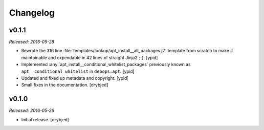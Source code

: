 Changelog
=========

v0.1.1
------

*Released: 2016-05-28*

- Rewrote the 316 line :file:`templates/lookup/apt_install__all_packages.j2`
  template from scratch to make it maintainable and expendable in 42 lines of
  straight Jinja2 ;-). [ypid]

- Implemented :any:`apt_install__conditional_whitelist_packages` previously
  known as ``apt__conditional_whitelist`` in ``debops.apt``. [ypid]

- Updated and fixed up metadata and copyright. [ypid]

- Small fixes in the documentation. [drybjed]

v0.1.0
------

*Released: 2016-05-26*

- Initial release. [drybjed]

